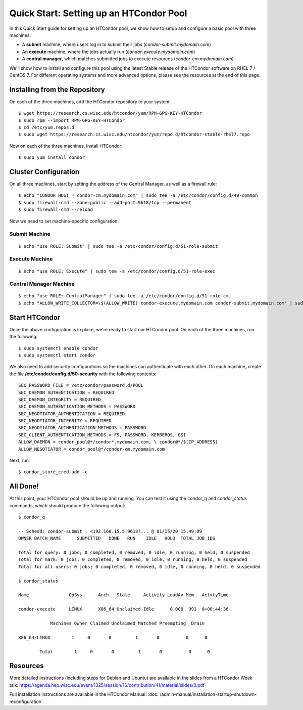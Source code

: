 Quick Start: Setting up an HTCondor Pool
========================================

In this Quick Start guide for setting up an HTCondor pool, we show how to setup
and configure a basic pool with three machines:

-   A **submit** machine, where users log in to submit their jobs
    (*condor-submit.mydomain.com*)

-   An **execute** machine, where the jobs actually run
    (*condor-execute.mydomain.com*)

-   A **central manager**, which matches submitted jobs to execute resources
    (*condor-cm.mydomain.com*)

We'll show how to install and configure this pool using the latest Stable
release of the HTCondor software on RHEL 7 / CentOS 7. For different operating
systems and more advanced options, please see the resources at the end of
this page.


Installing from the Repository
------------------------------

On each of the three machines, add the HTCondor repository to your system:

::

    $ wget https://research.cs.wisc.edu/htcondor/yum/RPM-GPG-KEY-HTCondor
    $ sudo rpm --import RPM-GPG-KEY-HTCondor
    $ cd /etc/yum.repos.d
    $ sudo wget https://research.cs.wisc.edu/htcondor/yum/repo.d/htcondor-stable-rhel7.repo

Now on each of the three machines, install HTCondor:

::

    $ sudo yum install condor


Cluster Configuration
---------------------

On all three machines, start by setting the address of the Central Manager, as
well as a firewall rule:

::

    $ echo "CONDOR_HOST = condor-cm.mydomain.com" | sudo tee -a /etc/condor/config.d/49-common
    $ sudo firewall-cmd --zone=public --add-port=9618/tcp --permanent
    $ sudo firewall-cmd --reload

Now we need to set machine-specific configuration.

Submit Machine
''''''''''''''

::

    $ echo "use ROLE: Submit" | sudo tee -a /etc/condor/config.d/51-role-submit

Execute Machine
'''''''''''''''

::

    $ echo "use ROLE: Execute" | sudo tee -a /etc/condor/config.d/51-role-exec

Central Manager Machine
'''''''''''''''''''''''

::

    $ echo "use ROLE: CentralManager" | sudo tee -a /etc/condor/config.d/51-role-cm
    $ echo "ALLOW_WRITE_COLLECTOR=\$(ALLOW_WRITE) condor-execute.mydomain.com condor-submit.mydomain.com" | sudo tee -a /etc/condor/config.d/51-role-cm


Start HTCondor
--------------

Once the above configuration is in place, we're ready to start our HTCondor
pool. On each of the three machines, run the following:

::

    $ sudo systemctl enable condor
    $ sudo systemctl start condor

We also need to add security configurations so the machines can authenticate
with each other. On each machine, create the file 
**/etc/condor/config.d/50-security** with the following contents:

::

    SEC_PASSWORD_FILE = /etc/condor/password.d/POOL 
    SEC_DAEMON_AUTHENTICATION = REQUIRED 
    SEC_DAEMON_INTEGRITY = REQUIRED
    SEC_DAEMON_AUTHENTICATION_METHODS = PASSWORD
    SEC_NEGOTIATOR_AUTHENTICATION = REQUIRED
    SEC_NEGOTIATOR_INTEGRITY = REQUIRED
    SEC_NEGOTIATOR_AUTHENTICATION_METHODS = PASSWORD
    SEC_CLIENT_AUTHENTICATION_METHODS = FS, PASSWORD, KERBEROS, GSI
    ALLOW_DAEMON = condor_pool@*/condor*.mydomain.com, \ condor@*/$(IP_ADDRESS)
    ALLOW_NEGOTIATOR = condor_pool@*/condor-cm.mydomain.com

Next, run:

::

    $ condor_store_cred add -c


All Done!
---------

At this point, your HTCondor pool should be up and running. You can test it
using the *condor_q* and *condor_status* commands, which should produce the
following output:

::

    $ condor_q

    -- Schedd: condor-submit : <192.168.15.5:9618?... @ 01/15/20 15:49:09
    OWNER BATCH_NAME      SUBMITTED   DONE   RUN    IDLE   HOLD  TOTAL JOB_IDS

    Total for query: 0 jobs; 0 completed, 0 removed, 0 idle, 0 running, 0 held, 0 suspended 
    Total for mark: 0 jobs; 0 completed, 0 removed, 0 idle, 0 running, 0 held, 0 suspended 
    Total for all users: 0 jobs; 0 completed, 0 removed, 0 idle, 0 running, 0 held, 0 suspended

    $ condor_status

    Name               OpSys      Arch   State     Activity LoadAv Mem   ActvtyTime

    condor-execute     LINUX      X86_64 Unclaimed Idle      0.000  991  0+00:44:36

                Machines Owner Claimed Unclaimed Matched Preempting  Drain

    X86_64/LINUX        1     0       0         1       0          0      0

            Total        1     0       0         1       0          0      0


Resources
---------

More detailed instructions (including steps for Debian and 
Ubuntu) are available in the slides from a HTCondor Week talk:
https://agenda.hep.wisc.edu/event/1325/session/16/contribution/41/material/slides/0.pdf

Full installation instructions are available in the HTCondor Manual:
:doc:`/admin-manual/installation-startup-shutdown-reconfiguration`








